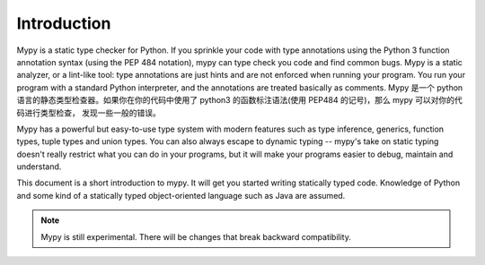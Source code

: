 Introduction
============

Mypy is a static type checker for Python. If you sprinkle your code
with type annotations using the Python 3 function annotation syntax
(using the PEP 484 notation), mypy can type check you code and find
common bugs. Mypy is a static analyzer, or a lint-like tool: type
annotations are just hints and are not enforced when running your
program. You run your program with a standard Python interpreter, and
the annotations are treated basically as comments.
Mypy 是一个 python 语言的静态类型检查器。如果你在你的代码中使用了 python3
的函数标注语法(使用 PEP484 的记号)，那么 mypy 可以对你的代码进行类型检查，
发现一些一般的错误。

Mypy has a powerful but easy-to-use type system with modern features
such as type inference, generics, function types, tuple types and
union types. You can also always escape to dynamic typing -- mypy's
take on static typing doesn't really restrict what you can do in your
programs, but it will make your programs easier to debug, maintain and
understand.

This document is a short introduction to mypy. It will get you started
writing statically typed code. Knowledge of Python and some kind of a
statically typed object-oriented language such as Java are assumed.

.. note::
   Mypy is still experimental. There will be changes
   that break backward compatibility.
